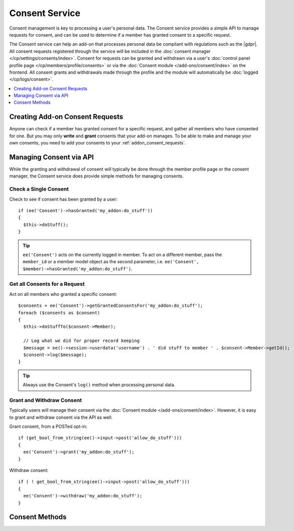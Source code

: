 Consent Service
===============

.. highlight:: php

Consent management is key to processing a user's personal data. The Consent service provides a simple API to manage requests for consent, and can be used to determine if a member has granted consent to a specific request.

The Consent service can help an add-on that processes personal data be compliant with regulations such as the |gdpr|. All consent requests registered through the service will be included in the :doc:`consent manager </cp/settings/consents/index>`.  Consent for requests can be granted and withdrawn via a user's :doc:`control panel profile page </cp/members/profile/consents>` or via the :doc:`Consent module </add-ons/consent/index>` on the frontend.  All consent grants and withdrawals made through the profile and the module will automatically be :doc:`logged </cp/logs/consent>`.

.. contents::
  :local:
  :depth: 1


Creating Add-on Consent Requests
--------------------------------

Anyone can check if a member has granted consent for a specific request, and gather all members who have consented for one. But you may only **write** and **grant** consents that your add-on manages. To be able to make and manage your own consents, you need to add your consents to your :ref:`addon_consent_requests`.

Managing Consent via API
------------------------

While the granting and withdrawal of consent will typically be done through the member profile page or the consent manager, the Consent service does provide simple methods for managing consents.


Check a Single Consent
~~~~~~~~~~~~~~~~~~~~~~

Check to see if consent has been granted by a user::

  if (ee('Consent')->hasGranted('my_addon:do_stuff'))
  {
    $this->doStuff();
  }

.. tip:: ``ee('Consent')`` acts on the currently logged in member. To act on a different member, pass the ``member_id`` or a member model object as the second parameter, i.e. ``ee('Consent', $member)->hasGranted('my_addon:do_stuff')``.


Get all Consents for a Request
~~~~~~~~~~~~~~~~~~~~~~~~~~~~~~

Act on all members who granted a specific consent::

  $consents = ee('Consent')->getGrantedConsentsFor('my_addon:do_stuff');
  foreach ($consents as $consent)
  {
    $this->doStuffTo($consent->Member);

    // Log what we did for proper record keeping
    $message = ee()->session->userdata('username') . ' did stuff to member ' . $consent->Member->getId();
    $consent->log($message);
  }

.. tip:: Always use the Consent's ``log()`` method when processing personal data.

Grant and Withdraw Consent
~~~~~~~~~~~~~~~~~~~~~~~~~~

Typically users will manage their consent via the :doc:`Consent module </add-ons/consent/index>`.  However, it is easy to grant and withdraw consent via the API as well.

Grant consent, from a POSTed opt-in::

  if (get_bool_from_string(ee()->input->post('allow_do_stuff')))
  {
    ee('Consent')->grant('my_addon:do_stuff');
  }

Withdraw consent::

  if ( ! get_bool_from_string(ee()->input->post('allow_do_stuff')))
  {
    ee('Consent')->withdraw('my_addon:do_stuff');
  }


Consent Methods
---------------

.. namespace:: EllisLab\ExpressionEngine\Service\Consent

.. class:: Consent

.. method:: grant($request_ref, $via = 'online_form')

  Creates/updates a consent record for the member for the given consent request

  :param string|int $request_ref: The name or ID of a consent request
  :param string $via: How the consent was granted
  :rtype: void

.. method:: withdraw($request_ref)

  Updates a consent record for the member for the given consent request to indicate that consent has been withdrawn

  :param string|int $request_ref: The name or ID of a consent request
  :rtype: void

.. method:: hasGranted($request_ref)

  Has the member granted consent for a given consent request?

  :param string|int $request_ref: The name or ID of a consent request
  :returns: TRUE if they have, FALSE if they have not
  :rtype: Boolean

.. method:: hasResponded($request_ref)

  Has the member responded to a given consent request?

  :param string|int $request_ref: The name or ID of a consent request
  :returns: TRUE if they have, FALSE if they have not
  :rtype: Boolean

.. method:: getConsents()

  Gets all the consents the member (or anonymous visitor) has responded to.

  :returns: A Collection of Consent objects (ConsentRequest for anonymous)
  :rtype: Object

.. method:: getGrantedConsentsFor($request_ref)

  Gets all the granted consents for a specific request

  :param string|int $request_ref: The name or ID of a consent request
  :returns: A Collection of Consent objects
  :rtype: Object

.. method:: getConsentDataFor($request_ref)

  Gets the values for a specific request and the member's consent

  :param int|string|array  $request_ref: The name or an array of names, or id or array of ids
  :returns: A Collection of associative arrays for each Consent Request
  :rtype: Object
